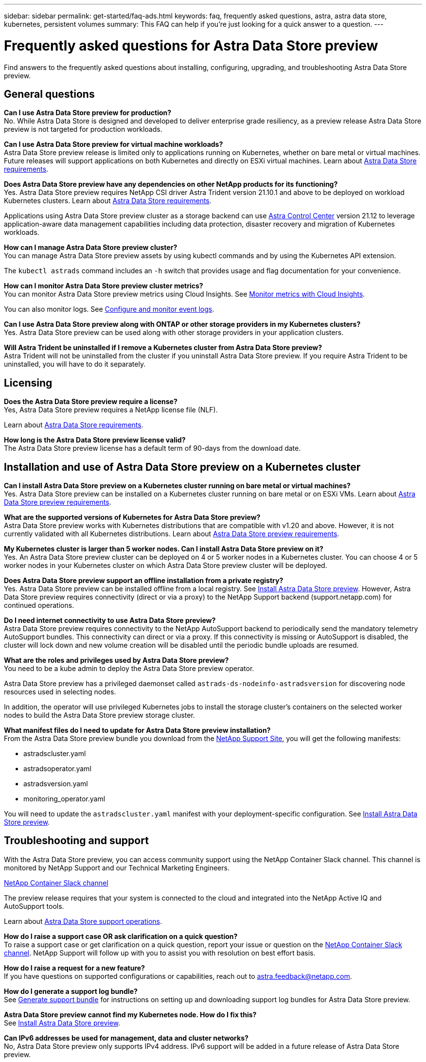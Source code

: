 ---
sidebar: sidebar
permalink: get-started/faq-ads.html
keywords: faq, frequently asked questions, astra, astra data store, kubernetes, persistent volumes
summary: This FAQ can help if you're just looking for a quick answer to a question.
---

= Frequently asked questions for Astra Data Store preview
:hardbreaks:
:icons: font
:imagesdir: ../media/

Find answers to the frequently asked questions about installing, configuring, upgrading, and troubleshooting Astra Data Store preview.


== General questions

*Can I use Astra Data Store preview for production?*
No. While Astra Data Store is designed and developed to deliver enterprise grade resiliency, as a preview release Astra Data Store preview is not targeted for production workloads.

*Can I use Astra Data Store preview for virtual machine workloads?*
Astra Data Store preview release is limited only to applications running on Kubernetes, whether on bare metal or virtual machines. Future releases will support applications on both Kubernetes and directly on ESXi virtual machines. Learn about link:../get-started/requirements.html[Astra Data Store requirements].


*Does Astra Data Store preview have any dependencies on other NetApp products for its functioning?*
Yes. Astra Data Store preview requires NetApp CSI driver Astra Trident version 21.10.1 and above to be deployed on workload Kubernetes clusters. Learn about link:../get-started/requirements.html[Astra Data Store requirements].

Applications using Astra Data Store preview cluster as a storage backend can use https://docs.netapp.com/us-en/astra-control-center/index.html[Astra Control Center^] version 21.12 to leverage application-aware data management capabilities including data protection, disaster recovery and migration of Kubernetes workloads.

*How can I manage Astra Data Store preview cluster?*
You can manage Astra Data Store preview assets by using kubectl commands and by using the Kubernetes API extension.

The `kubectl astrads` command includes an `-h` switch that provides usage and flag documentation for your convenience.

*How can I monitor Astra Data Store preview cluster metrics?*
You can monitor Astra Data Store preview metrics using Cloud Insights. See link:../use/monitor-with-cloud-insights.html[Monitor metrics with Cloud Insights].

You can also monitor logs. See link:../use/configure-endpoints.html[Configure and monitor event logs].

*Can I use Astra Data Store preview along with ONTAP or other storage providers in my Kubernetes clusters?*
Yes. Astra Data Store preview can be used along with other storage providers in your application clusters.

*Will Astra Trident be uninstalled if I remove a Kubernetes cluster from Astra Data Store preview?*
Astra Trident will not be uninstalled from the cluster if you uninstall Astra Data Store preview. If you require Astra Trident to be uninstalled, you will have to do it separately.


== Licensing

*Does the Astra Data Store preview require a license?*
Yes, Astra Data Store preview requires a NetApp license file (NLF).

Learn about link:../get-started/requirements.html[Astra Data Store requirements].

*How long is the Astra Data Store preview license valid?*
The Astra Data Store preview license has a default term of 90-days from the download date.


== Installation and use of Astra Data Store preview on a Kubernetes cluster

*Can I install Astra Data Store preview on a Kubernetes cluster running on bare metal or virtual machines?*
Yes. Astra Data Store preview can be installed on a Kubernetes cluster running on bare metal or on ESXi VMs. Learn about link:../get-started/requirements.html[Astra Data Store preview requirements].



*What are the supported versions of Kubernetes for Astra Data Store preview?*
Astra Data Store preview works with Kubernetes distributions that are compatible with v1.20 and above. However, it is not currently validated with all Kubernetes distributions. Learn about link:../get-started/requirements.html[Astra Data Store preview requirements].


*My Kubernetes cluster is larger than 5 worker nodes. Can I install Astra Data Store preview on it?*
Yes. An Astra Data Store preview cluster can be deployed on 4 or 5 worker nodes in a Kubernetes cluster. You can choose 4 or 5 worker nodes in your Kubernetes cluster on which Astra Data Store preview cluster will be deployed.


*Does Astra Data Store preview support an offline installation from a private registry?*
Yes. Astra Data Store preview can be installed offline from a local registry. See link:../get-started/install-ads.html[Install Astra Data Store preview]. However, Astra Data Store preview requires connectivity (direct or via a proxy) to the NetApp Support backend (support.netapp.com) for continued operations.

*Do I need internet connectivity to use Astra Data Store preview?*
Astra Data Store preview requires connectivity to the NetApp AutoSupport backend to periodically send the mandatory telemetry AutoSupport bundles. This connectivity can direct or via a proxy. If this connectivity is missing or AutoSupport is disabled, the cluster will lock down and new volume creation will be disabled until the periodic bundle uploads are resumed.

*What are the roles and privileges used by Astra Data Store preview?*
You need to be a kube admin to deploy the Astra Data Store preview operator.

Astra Data Store preview has a privileged daemonset called `astrads-ds-nodeinfo-astradsversion` for discovering node resources used in selecting nodes.

In addition, the operator will use privileged Kubernetes jobs to install the storage cluster’s containers on the selected worker nodes to build the Astra Data Store preview storage cluster.

*What manifest files do I need to update for Astra Data Store preview installation?*
From the Astra Data Store preview bundle you download from the https://mysupport.netapp.com/site/products/all/details/astra-data-store/downloads-tab[NetApp Support Site^], you will get the following manifests:

*	astradscluster.yaml
*	astradsoperator.yaml
*	astradsversion.yaml
*	monitoring_operator.yaml

You will need to update the `astradscluster.yaml` manifest with your deployment-specific configuration. See link:../get-started/install-ads.html[Install Astra Data Store preview].



== Troubleshooting and support


With the Astra Data Store preview, you can access community support using the NetApp Container Slack channel. This channel is monitored by NetApp Support and our Technical Marketing Engineers.

https://netapp.io/slack[NetApp Container Slack channel^]

The preview release requires that your system is connected to the cloud and integrated into the NetApp Active IQ and AutoSupport tools.

Learn about link:../support/get-help-ads.html[Astra Data Store support operations].


*How do I raise a support case OR ask clarification on a quick question?*
To raise a support case or get clarification on a quick question, report your issue or question on the https://netapp.io/slack[NetApp Container Slack channel^]. NetApp Support will follow up with you to assist you with resolution on best effort basis.

*How do I raise a request for a new feature?*
If you have questions on supported configurations or capabilities, reach out to astra.feedback@netapp.com.

*How do I generate a support log bundle?*
See link:../support/get-help.html#generate-support-bundle-to-provide-to-netapp-support[Generate support bundle] for instructions on setting up and downloading support log bundles for Astra Data Store preview.

*Astra Data Store preview cannot find my Kubernetes node. How do I fix this?*
See link:../get-started/install-ads.html[Install Astra Data Store preview].

*Can IPv6 addresses be used for management, data and cluster networks?*
No, Astra Data Store preview only supports IPv4 address. IPv6 support will be added in a future release of Astra Data Store preview.

*What NFS version is used while provisioning a volume on Astra Data Store preview?*
By default, Astra Data Store preview supports NFS v4.1 for all volumes provisioned for Kubernetes applications.

*Why can't I get larger persistent volumes even though I have configured Astra Data Store preview with large capacity drives?*
Astra Data Store preview limits the maximum capacity provisioned for all volumes on a node to 1 TiB and up to 5 TiB across all nodes in an Astra Data Store preview cluster.

Learn about link:../get-started/requirements.html[Astra Data Store preview requirements].

== Upgrading Astra Data Store preview
*Can I upgrade from Astra Data Store preview release?*
No. Astra Data Store preview is not for production workloads and new releases of Astra Data Store preview software will require a fresh installation.
